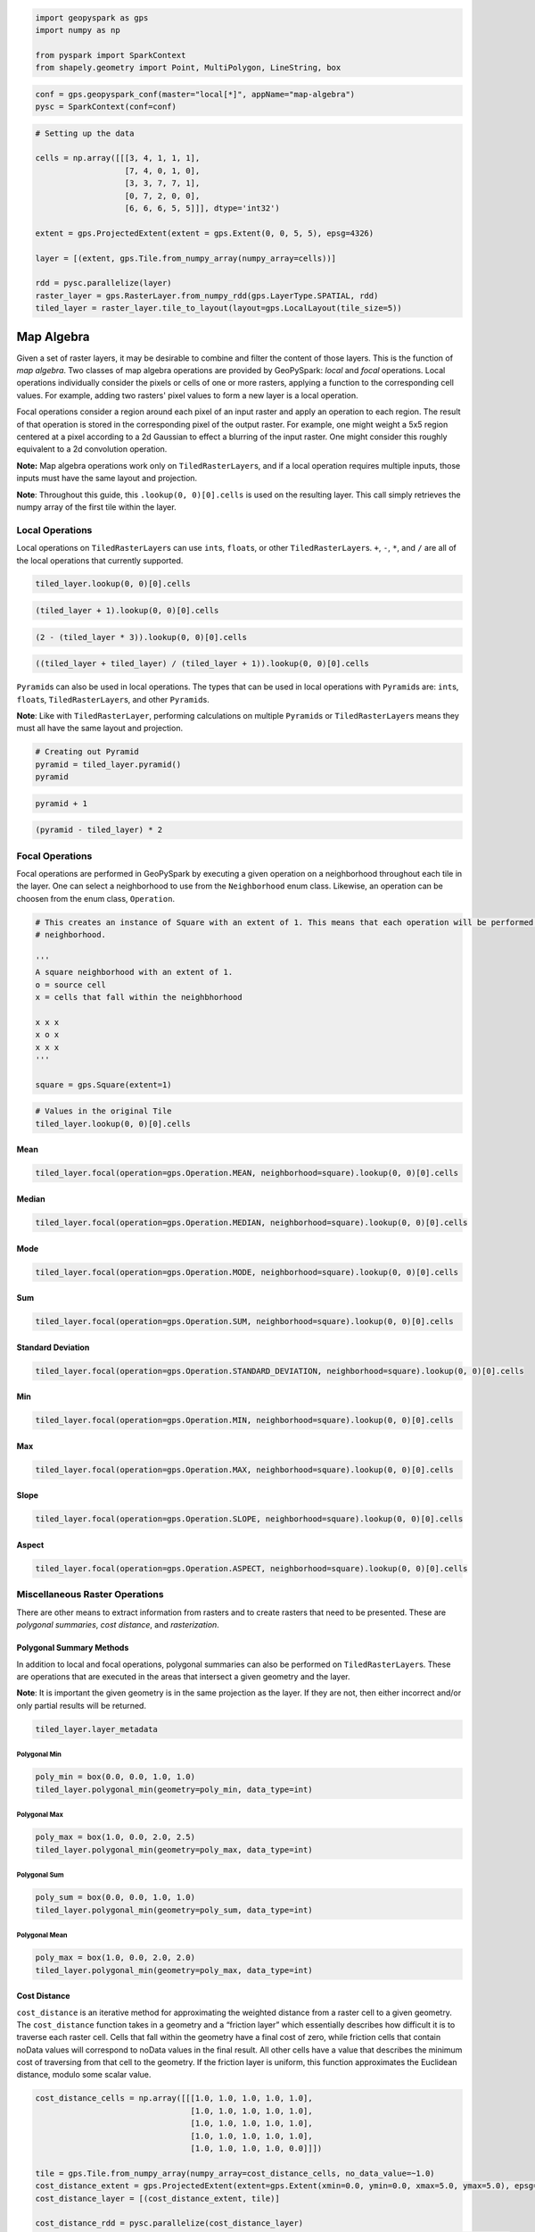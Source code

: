 
.. code:: python3

   import geopyspark as gps
   import numpy as np
    
   from pyspark import SparkContext
   from shapely.geometry import Point, MultiPolygon, LineString, box

.. code:: python3

   conf = gps.geopyspark_conf(master="local[*]", appName="map-algebra")
   pysc = SparkContext(conf=conf)

.. code:: python3

   # Setting up the data
    
   cells = np.array([[[3, 4, 1, 1, 1],
                      [7, 4, 0, 1, 0],
                      [3, 3, 7, 7, 1],
                      [0, 7, 2, 0, 0],
                      [6, 6, 6, 5, 5]]], dtype='int32')
    
   extent = gps.ProjectedExtent(extent = gps.Extent(0, 0, 5, 5), epsg=4326)
    
   layer = [(extent, gps.Tile.from_numpy_array(numpy_array=cells))]
      
   rdd = pysc.parallelize(layer)
   raster_layer = gps.RasterLayer.from_numpy_rdd(gps.LayerType.SPATIAL, rdd)
   tiled_layer = raster_layer.tile_to_layout(layout=gps.LocalLayout(tile_size=5))

Map Algebra
===========

Given a set of raster layers, it may be desirable to combine and filter
the content of those layers. This is the function of *map algebra*. Two
classes of map algebra operations are provided by GeoPySpark: *local*
and *focal* operations. Local operations individually consider the
pixels or cells of one or more rasters, applying a function to the
corresponding cell values. For example, adding two rasters' pixel values
to form a new layer is a local operation.

Focal operations consider a region around each pixel of an input raster
and apply an operation to each region. The result of that operation is
stored in the corresponding pixel of the output raster. For example, one
might weight a 5x5 region centered at a pixel according to a 2d Gaussian
to effect a blurring of the input raster. One might consider this
roughly equivalent to a 2d convolution operation.

**Note:** Map algebra operations work only on ``TiledRasterLayer``\ s,
and if a local operation requires multiple inputs, those inputs must
have the same layout and projection.

**Note**: Throughout this guide, this ``.lookup(0, 0)[0].cells`` is used
on the resulting layer. This call simply retrieves the numpy array of
the first tile within the layer.

Local Operations
----------------

Local operations on ``TiledRasterLayer``\ s can use ``int``\ s,
``float``\ s, or other ``TiledRasterLayer``\ s. ``+``, ``-``, ``*``, and
``/`` are all of the local operations that currently supported.

.. code:: python3

    tiled_layer.lookup(0, 0)[0].cells

.. code:: python3

    (tiled_layer + 1).lookup(0, 0)[0].cells

.. code:: python3

    (2 - (tiled_layer * 3)).lookup(0, 0)[0].cells

.. code:: python3

    ((tiled_layer + tiled_layer) / (tiled_layer + 1)).lookup(0, 0)[0].cells

``Pyramid``\ s can also be used in local operations. The types that can
be used in local operations with ``Pyramid``\ s are: ``int``\ s,
``float``\ s, ``TiledRasterLayer``\ s, and other ``Pyramid``\ s.

**Note**: Like with ``TiledRasterLayer``, performing calculations on
multiple ``Pyramid``\ s or ``TiledRasterLayer``\ s means they must all
have the same layout and projection.

.. code:: python3

    # Creating out Pyramid
    pyramid = tiled_layer.pyramid()
    pyramid

.. code:: python3

    pyramid + 1

.. code:: python3

    (pyramid - tiled_layer) * 2

Focal Operations
----------------

Focal operations are performed in GeoPySpark by executing a given
operation on a neighborhood throughout each tile in the layer. One can
select a neighborhood to use from the ``Neighborhood`` enum class.
Likewise, an operation can be choosen from the enum class,
``Operation``.

.. code:: python3

    # This creates an instance of Square with an extent of 1. This means that each operation will be performed on a 3x3
    # neighborhood.
    
    '''
    A square neighborhood with an extent of 1.
    o = source cell
    x = cells that fall within the neighbhorhood
    
    x x x
    x o x
    x x x
    '''
    
    square = gps.Square(extent=1)

.. code:: python3

    # Values in the original Tile
    tiled_layer.lookup(0, 0)[0].cells

Mean
^^^^

.. code:: python3

    tiled_layer.focal(operation=gps.Operation.MEAN, neighborhood=square).lookup(0, 0)[0].cells

Median
^^^^^^

.. code:: python3

    tiled_layer.focal(operation=gps.Operation.MEDIAN, neighborhood=square).lookup(0, 0)[0].cells

Mode
^^^^

.. code:: python3

    tiled_layer.focal(operation=gps.Operation.MODE, neighborhood=square).lookup(0, 0)[0].cells

Sum
^^^

.. code:: python3

    tiled_layer.focal(operation=gps.Operation.SUM, neighborhood=square).lookup(0, 0)[0].cells

Standard Deviation
^^^^^^^^^^^^^^^^^^

.. code:: python3

    tiled_layer.focal(operation=gps.Operation.STANDARD_DEVIATION, neighborhood=square).lookup(0, 0)[0].cells

Min
^^^

.. code:: python3

    tiled_layer.focal(operation=gps.Operation.MIN, neighborhood=square).lookup(0, 0)[0].cells

Max
^^^

.. code:: python3

    tiled_layer.focal(operation=gps.Operation.MAX, neighborhood=square).lookup(0, 0)[0].cells

Slope
^^^^^

.. code:: python3

    tiled_layer.focal(operation=gps.Operation.SLOPE, neighborhood=square).lookup(0, 0)[0].cells

Aspect
^^^^^^

.. code:: python3

    tiled_layer.focal(operation=gps.Operation.ASPECT, neighborhood=square).lookup(0, 0)[0].cells

Miscellaneous Raster Operations
--------------------------------

There are other means to extract information from rasters and to create
rasters that need to be presented. These are *polygonal summaries*,
*cost distance*, and *rasterization*.

Polygonal Summary Methods
^^^^^^^^^^^^^^^^^^^^^^^^^^

In addition to local and focal operations, polygonal summaries can also
be performed on ``TiledRasterLayer``\ s. These are operations that are
executed in the areas that intersect a given geometry and the layer.

**Note**: It is important the given geometry is in the same projection
as the layer. If they are not, then either incorrect and/or only partial
results will be returned.

.. code:: python3

    tiled_layer.layer_metadata

Polygonal Min
~~~~~~~~~~~~~

.. code:: python3

    poly_min = box(0.0, 0.0, 1.0, 1.0)
    tiled_layer.polygonal_min(geometry=poly_min, data_type=int)

Polygonal Max
~~~~~~~~~~~~~

.. code:: python3

    poly_max = box(1.0, 0.0, 2.0, 2.5)
    tiled_layer.polygonal_min(geometry=poly_max, data_type=int)

Polygonal Sum
~~~~~~~~~~~~~

.. code:: python3

    poly_sum = box(0.0, 0.0, 1.0, 1.0)
    tiled_layer.polygonal_min(geometry=poly_sum, data_type=int)

Polygonal Mean
~~~~~~~~~~~~~~

.. code:: python3

    poly_max = box(1.0, 0.0, 2.0, 2.0)
    tiled_layer.polygonal_min(geometry=poly_max, data_type=int)

Cost Distance
^^^^^^^^^^^^^^

``cost_distance`` is an iterative method for approximating the weighted
distance from a raster cell to a given geometry. The ``cost_distance``
function takes in a geometry and a “friction layer” which essentially
describes how difficult it is to traverse each raster cell. Cells that
fall within the geometry have a final cost of zero, while friction cells
that contain noData values will correspond to noData values in the final
result. All other cells have a value that describes the minimum cost of
traversing from that cell to the geometry. If the friction layer is
uniform, this function approximates the Euclidean distance, modulo some
scalar value.

.. code:: python3

    cost_distance_cells = np.array([[[1.0, 1.0, 1.0, 1.0, 1.0],
                                     [1.0, 1.0, 1.0, 1.0, 1.0],
                                     [1.0, 1.0, 1.0, 1.0, 1.0],
                                     [1.0, 1.0, 1.0, 1.0, 1.0],
                                     [1.0, 1.0, 1.0, 1.0, 0.0]]])
    
    tile = gps.Tile.from_numpy_array(numpy_array=cost_distance_cells, no_data_value=~1.0)
    cost_distance_extent = gps.ProjectedExtent(extent=gps.Extent(xmin=0.0, ymin=0.0, xmax=5.0, ymax=5.0), epsg=4326)
    cost_distance_layer = [(cost_distance_extent, tile)]
    
    cost_distance_rdd = pysc.parallelize(cost_distance_layer)
    cost_distance_raster_layer = gps.RasterLayer.from_numpy_rdd(gps.LayerType.SPATIAL, cost_distance_rdd)
    cost_distance_tiled_layer = cost_distance_raster_layer.tile_to_layout(layout=gps.LocalLayout(tile_size=5))

.. code:: python3

    result = gps.cost_distance(friction_layer=cost_distance_tiled_layer, geometries=[Point(0.0, 5.0)], max_distance=144000.0)
    result.to_numpy_rdd().first()[1].cells[0]

Rasterization
^^^^^^^^^^^^^^

It may be desirable to convert vector data into a raster layer. For
this, we provide the ``rasterize`` function, which determines the set of
pixel values covered by each vector element, and assigns a supplied
value to that set of pixels in a target raster. If, for example, one had
a set of polygons representing counties in the US, and a value for, say,
the median income within each county, a raster could be made
representing these data.

GeoPySpark's ``rasterize`` function takes a list of any number of
Shapely geometries, converts them to rasters, tiles the rasters to a
given layout, and then produces a ``TiledRasterLayer`` with these tiled
values.

Rasterize MultiPolygons
~~~~~~~~~~~~~~~~~~~~~~~

.. code:: python3

    raster_poly_1 = box(0.0, 0.0, 5.0, 10.0)
    raster_poly_2 = box(3.0, 6.0, 15.0, 20.0)
    raster_poly_3 = box(13.5, 17.0, 30.0, 20.0)
    
    raster_multi_poly = MultiPolygon([raster_poly_1, raster_poly_2, raster_poly_3])

.. code:: python3

    # Creates a TiledRasterLayer that contains the MultiPolygon with a CRS of EPSG:3857 at zoom level 5.
    gps.rasterize(geoms=[raster_mulit_poly], crs=4326, zoom=5, fill_value=1)

Rasterize LineStrings
~~~~~~~~~~~~~~~~~~~~~

.. code:: python3

    line_1 = LineString(((0.0, 0.0), (0.0, 5.0)))
    line_2 = LineString(((7.0, 5.0), (9.0, 12.0), (12.5, 15.0)))
    line_3 = LineString(((12.0, 13.0), (14.5, 20.0)))

.. code:: python3

    # Creates a TiledRasterLayer whose cells have a data type of int16.
    gps.rasterize(geoms=[line_1, line_2, line_3], crs=4326, zoom=3, fill_value=2, cell_type=gps.CellType.INT16)

Rasterize Polygons and LineStrings
~~~~~~~~~~~~~~~~~~~~~~~~~~~~~~~~~~

.. code:: python3

    # Creates a TiledRasterLayer with both the LineStrings and the MultiPolygon
    gps.rasterize(geoms=[line_1, line_2, line_3, raster_mulit_poly], crs=4326, zoom=5, fill_value=2)
